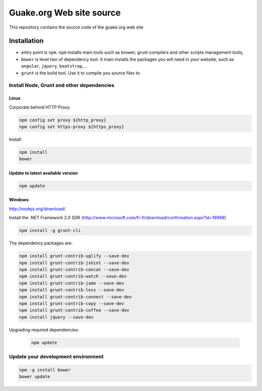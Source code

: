 =========================
Guake.org Web site source
=========================


This repository contains the source code of the guake.org web site

Installation
============

- entry point is ``npm``. ``npm`` installs main tools such as brower, grunt compilers and other
  scripts management tools,
- ``bower`` is level two of dependency tool. It main installs the packages you will need in your
  website, such as ``angular``, ``jquery``, ``bootstrap``,...
- ``grunt`` is the build tool. Use it to compile you source files to

Install Node, Grunt and other dependencies
******************************************

Linux
-----

Corporate behind HTTP Proxy:

.. code-block:: bash

    npm config set proxy ${http_proxy}
    npm config set https-proxy ${https_proxy}

Install:

.. code-block:: bash

    npm install
    bower


Update to latest available version
----------------------------------

.. code-block:: bash

    npm update

Windows
-------

http://nodejs.org/download/

Install the .NET Framework 2.0 SDK
(http://www.microsoft.com/fr-fr/download/confirmation.aspx?id=19988)

.. code-block:: bash

    npm install -g grunt-cli

The dependency packages are:

.. code-block:: bash

    npm install grunt-contrib-uglify --save-dev
    npm install grunt-contrib-jshint --save-dev
    npm install grunt-contrib-concat --save-dev
    npm install grunt-contrib-watch --save-dev
    npm install grunt-contrib-jade --save-dev
    npm install grunt-contrib-less --save-dev
    npm install grunt-contrib-connect --save-dev
    npm install grunt-contrib-copy --save-dev
    npm install grunt-contrib-coffee --save-dev
    npm install jquery --save-dev

Upgrading required dependencies:

    .. code-block:: bash

        npm update

Update your development environment
***********************************

.. code-block:: bash

    npm -g install bower
    bower update
